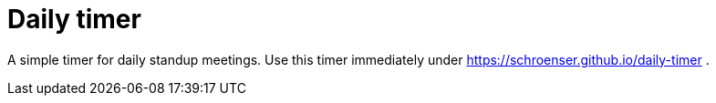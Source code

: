# Daily timer

A simple timer for daily standup meetings.
Use this timer immediately under https://schroenser.github.io/daily-timer .
